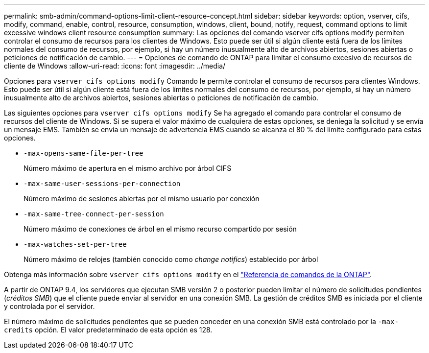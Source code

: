 ---
permalink: smb-admin/command-options-limit-client-resource-concept.html 
sidebar: sidebar 
keywords: option, vserver, cifs, modify, command, enable, control, resource, consumption, windows, client, bound, notify, request, command options to limit excessive windows client resource consumption 
summary: Las opciones del comando vserver cifs options modify permiten controlar el consumo de recursos para los clientes de Windows. Esto puede ser útil si algún cliente está fuera de los límites normales del consumo de recursos, por ejemplo, si hay un número inusualmente alto de archivos abiertos, sesiones abiertas o peticiones de notificación de cambio. 
---
= Opciones de comando de ONTAP para limitar el consumo excesivo de recursos de cliente de Windows
:allow-uri-read: 
:icons: font
:imagesdir: ../media/


[role="lead"]
Opciones para `vserver cifs options modify` Comando le permite controlar el consumo de recursos para clientes Windows. Esto puede ser útil si algún cliente está fuera de los límites normales del consumo de recursos, por ejemplo, si hay un número inusualmente alto de archivos abiertos, sesiones abiertas o peticiones de notificación de cambio.

Las siguientes opciones para `vserver cifs options modify` Se ha agregado el comando para controlar el consumo de recursos del cliente de Windows. Si se supera el valor máximo de cualquiera de estas opciones, se deniega la solicitud y se envía un mensaje EMS. También se envía un mensaje de advertencia EMS cuando se alcanza el 80 % del límite configurado para estas opciones.

* `-max-opens-same-file-per-tree`
+
Número máximo de apertura en el mismo archivo por árbol CIFS

* `-max-same-user-sessions-per-connection`
+
Número máximo de sesiones abiertas por el mismo usuario por conexión

* `-max-same-tree-connect-per-session`
+
Número máximo de conexiones de árbol en el mismo recurso compartido por sesión

* `-max-watches-set-per-tree`
+
Número máximo de relojes (también conocido como _change notifics_) establecido por árbol



Obtenga más información sobre `vserver cifs options modify` en el link:https://docs.netapp.com/us-en/ontap-cli/vserver-cifs-options-modify.html["Referencia de comandos de la ONTAP"^].

A partir de ONTAP 9.4, los servidores que ejecutan SMB versión 2 o posterior pueden limitar el número de solicitudes pendientes (_créditos SMB_) que el cliente puede enviar al servidor en una conexión SMB. La gestión de créditos SMB es iniciada por el cliente y controlada por el servidor.

El número máximo de solicitudes pendientes que se pueden conceder en una conexión SMB está controlado por la `-max-credits` opción. El valor predeterminado de esta opción es 128.
